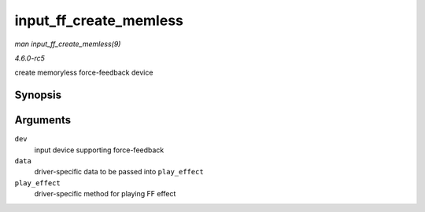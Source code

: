 .. -*- coding: utf-8; mode: rst -*-

.. _API-input-ff-create-memless:

=======================
input_ff_create_memless
=======================

*man input_ff_create_memless(9)*

*4.6.0-rc5*

create memoryless force-feedback device


Synopsis
========

.. c:function:: int input_ff_create_memless( struct input_dev * dev, void * data, int (*play_effect) struct input_dev *, void *, struct ff_effect * )

Arguments
=========

``dev``
    input device supporting force-feedback

``data``
    driver-specific data to be passed into ``play_effect``

``play_effect``
    driver-specific method for playing FF effect


.. ------------------------------------------------------------------------------
.. This file was automatically converted from DocBook-XML with the dbxml
.. library (https://github.com/return42/sphkerneldoc). The origin XML comes
.. from the linux kernel, refer to:
..
.. * https://github.com/torvalds/linux/tree/master/Documentation/DocBook
.. ------------------------------------------------------------------------------
